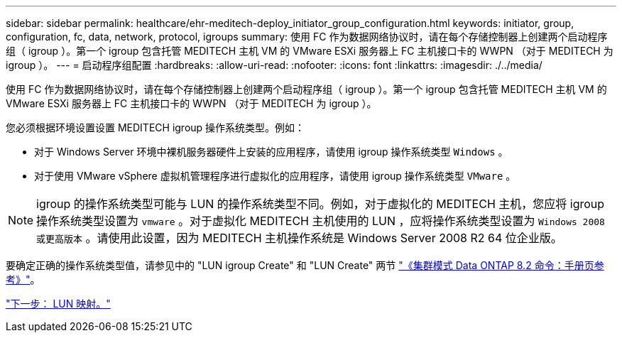 ---
sidebar: sidebar 
permalink: healthcare/ehr-meditech-deploy_initiator_group_configuration.html 
keywords: initiator, group, configuration, fc, data, network, protocol, igroups 
summary: 使用 FC 作为数据网络协议时，请在每个存储控制器上创建两个启动程序组（ igroup ）。第一个 igroup 包含托管 MEDITECH 主机 VM 的 VMware ESXi 服务器上 FC 主机接口卡的 WWPN （对于 MEDITECH 为 igroup ）。 
---
= 启动程序组配置
:hardbreaks:
:allow-uri-read: 
:nofooter: 
:icons: font
:linkattrs: 
:imagesdir: ./../media/


[role="lead"]
使用 FC 作为数据网络协议时，请在每个存储控制器上创建两个启动程序组（ igroup ）。第一个 igroup 包含托管 MEDITECH 主机 VM 的 VMware ESXi 服务器上 FC 主机接口卡的 WWPN （对于 MEDITECH 为 igroup ）。

您必须根据环境设置设置 MEDITECH igroup 操作系统类型。例如：

* 对于 Windows Server 环境中裸机服务器硬件上安装的应用程序，请使用 igroup 操作系统类型 `Windows` 。
* 对于使用 VMware vSphere 虚拟机管理程序进行虚拟化的应用程序，请使用 igroup 操作系统类型 `VMware` 。



NOTE: igroup 的操作系统类型可能与 LUN 的操作系统类型不同。例如，对于虚拟化的 MEDITECH 主机，您应将 igroup 操作系统类型设置为 `vmware` 。对于虚拟化 MEDITECH 主机使用的 LUN ，应将操作系统类型设置为 `Windows 2008 或更高版本` 。请使用此设置，因为 MEDITECH 主机操作系统是 Windows Server 2008 R2 64 位企业版。

要确定正确的操作系统类型值，请参见中的 "LUN igroup Create" 和 "LUN Create" 两节 https://library.netapp.com/ecm/ecm_download_file/ECMP1366832["《集群模式 Data ONTAP 8.2 命令：手册页参考》"^]。

link:ehr-meditech-deploy_lun_mappings.html["下一步： LUN 映射。"]
